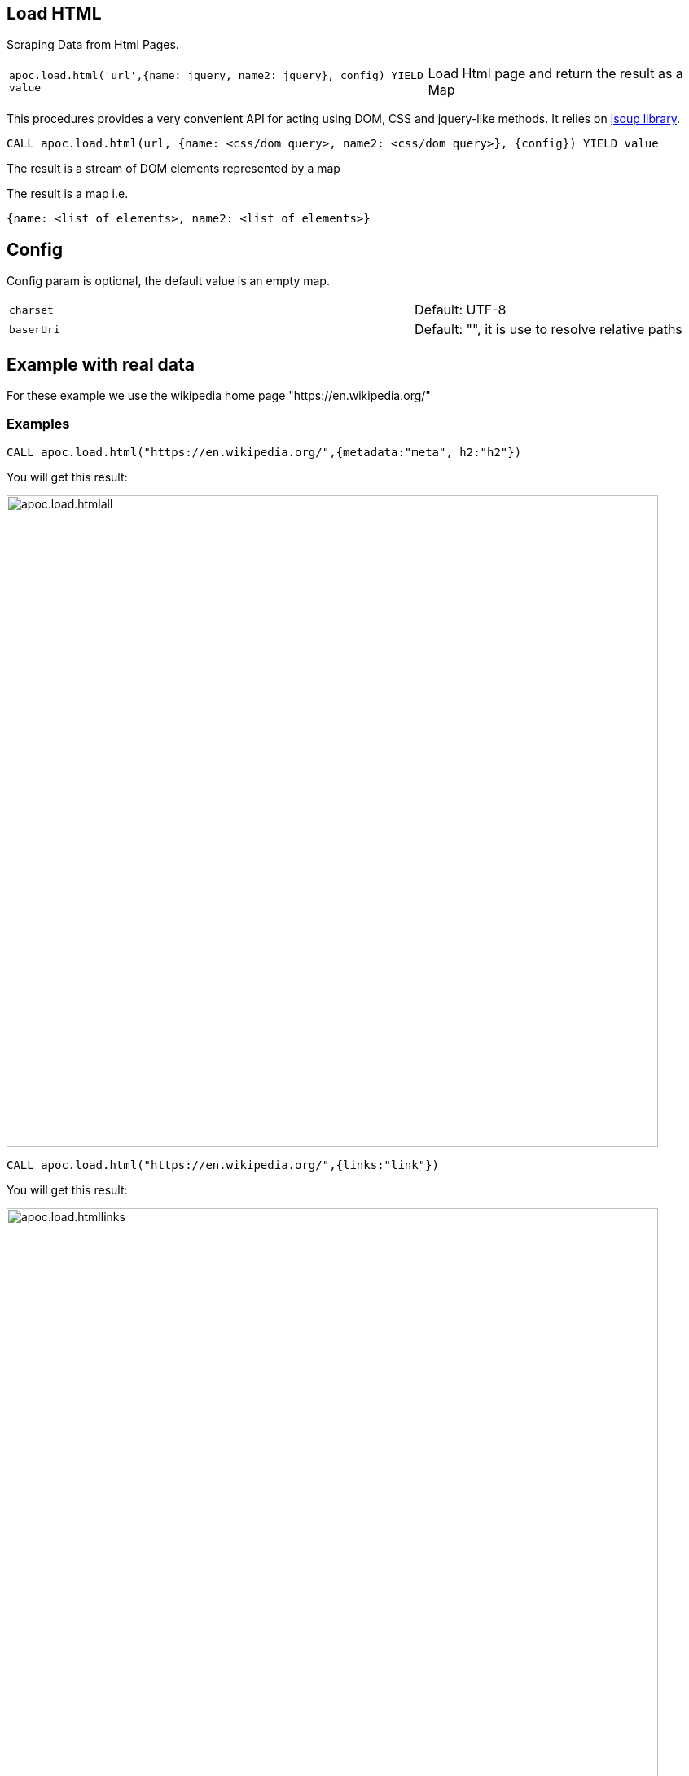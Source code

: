[[load-html]]
== Load HTML

Scraping Data from Html Pages.

[cols="3m,2"]
|===
|apoc.load.html('url',{name: jquery, name2: jquery}, config) YIELD value | Load Html page and return the result as a Map
|===

This procedures provides a very convenient API for acting using DOM, CSS and jquery-like methods. It relies on http://jsoup.org[jsoup library].

[source,cypher]
----
CALL apoc.load.html(url, {name: <css/dom query>, name2: <css/dom query>}, {config}) YIELD value
----
The result is a stream of DOM elements represented by a map

The result is a map i.e.

[source,javascript]
----
{name: <list of elements>, name2: <list of elements>}
----

== Config

Config param is optional, the default value is an empty map.

[cols="3m,2"]
|===
|charset | Default: UTF-8
|baserUri | Default: "", it is use to resolve relative paths
|===


== Example with real data

For these example we use the wikipedia home page "https://en.wikipedia.org/"

=== Examples

[source,cypher]
----
CALL apoc.load.html("https://en.wikipedia.org/",{metadata:"meta", h2:"h2"})
----

You will get this result:

image::{img}/apoc.load.htmlall.png[width=800]


[source,cypher]
----
CALL apoc.load.html("https://en.wikipedia.org/",{links:"link"})
----

You will get this result:

image::{img}/apoc.load.htmllinks.png[width=800]


[source,cypher]
----
CALL apoc.load.html("https://en.wikipedia.org/",{metadata:"meta", h2:"h2"}, {charset: "UTF-8})
----

You will get this result:

image::{img}/apoc.load.htmlconfig.png[width=800]
